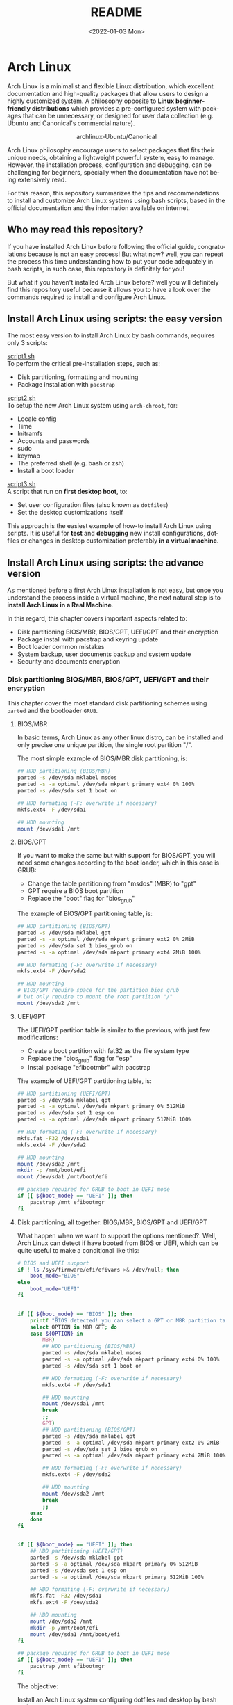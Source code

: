 #+startup: showeverything nohideblocks inlineimages
#+options: creator:nil author:nil toc:t date:t email:nil num:nil title:nil \n:t
#+title: README
#+date: <2022-01-03 Mon>
#+author: Ricardo A. O. Medina
#+email: raom2004@gmail.com
#+language: en
#+creator: Emacs 27.2 (Org mode 9.3.7)

* Arch Linux 

Arch Linux is a minimalist and flexible Linux distribution, which excellent documentation and high-quality packages that allow users to design a highly customized system. A philosophy opposite to *Linux beginner-friendly distributions* which provides a pre-configured system with packages that can be unnecessary, or designed for user data collection (e.g. Ubuntu and Canonical's commercial nature).

#+HTML:<div align=center>
#+CAPTION: archlinux-Ubuntu/Canonical
#+NAME: Fig. 1
[[./images/arch-linux-vs-ubuntu.png]]
#+HTML:</div>

Arch Linux philosophy encourage users to select packages that fits their unique needs, obtaining a lightweight powerful system, easy to manage. However, the installation process, configuration and debugging, can be challenging for beginners, specially when the documentation have not being extensively read.

For this reason, this repository summarizes the tips and recommendations to install and customize Arch Linux systems using bash scripts, based in the official documentation and the information available on internet.

** Who may read this repository?

If you have installed Arch Linux before following the official guide, congratulations because is not an easy process! But what now? well, you can repeat the process this time understanding how to put your code adequately in bash scripts, in such case, this repository is definitely for you!

But what if you haven't installed Arch Linux before? well you will definitely find this repository useful because it allows you to have a look over the commands required to install and configure Arch Linux.

** Install Arch Linux using scripts: the easy version

The most easy version to install Arch Linux by bash commands, requires only 3 scripts:

[[./script1.sh][script1.sh]]
To perform the critical pre-installation steps, such as:
  - Disk partitioning, formatting and mounting
  - Package installation with =pacstrap=

[[./script2.sh][script2.sh]] 
To setup the new Arch Linux system using =arch-chroot=, for:
  - Locale config
  - Time
  - Initramfs
  - Accounts and passwords
  - sudo
  - keymap
  - The preferred shell (e.g. bash or zsh)
  - Install a boot loader 

[[./script3.sh][script3.sh]] 
A script that run on *first desktop boot*, to:
  - Set user configuration files (also known as =dotfiles=)
  - Set the desktop customizations itself

This approach is the easiest example of how-to install Arch Linux using scripts. It is useful for *test* and *debugging* new install configurations, dotfiles or changes in desktop customization preferably *in a virtual machine*.

** Install Arch Linux using scripts: the advance version

As mentioned before a first Arch Linux installation is not easy, but once you understand the process inside a virtual machine, the next natural step is to *install Arch Linux in a Real Machine*. 

In this regard, this chapter covers important aspects related to:
- Disk partitioning BIOS/MBR, BIOS/GPT, UEFI/GPT and their encryption
- Package install with pacstrap and keyring update
- Boot loader common mistakes
- System backup, user documents backup and system update
- Security and documents encryption


*** Disk partitioning BIOS/MBR, BIOS/GPT, UEFI/GPT and their encryption

This chapter cover the most standard disk partitioning schemes using =parted= and the bootloader =GRUB=.

**** BIOS/MBR

In basic terms, Arch Linux as any other linux distro, can be installed and only precise one unique partition, the single root partition "/".

The most simple example of BIOS/MBR disk partitioning, is:

#+begin_src bash :results verbatim
## HDD partitioning (BIOS/MBR)
parted -s /dev/sda mklabel msdos
parted -s -a optimal /dev/sda mkpart primary ext4 0% 100%
parted -s /dev/sda set 1 boot on

## HDD formating (-F: overwrite if necessary)
mkfs.ext4 -F /dev/sda1

## HDD mounting
mount /dev/sda1 /mnt 
#+end_src

**** BIOS/GPT

If you want to make the same but with support for BIOS/GPT, you will need some changes according to the boot loader, which in this case is GRUB:
- Change the table partitioning from "msdos" (MBR) to "gpt"
- GPT require a BIOS boot partition
- Replace the "boot" flag for "bios_grub"

The example of BIOS/GPT partitioning table, is:

#+begin_src bash :results verbatim
## HDD partitioning (BIOS/GPT)
parted -s /dev/sda mklabel gpt
parted -s -a optimal /dev/sda mkpart primary ext2 0% 2MiB
parted -s /dev/sda set 1 bios_grub on
parted -s -a optimal /dev/sda mkpart primary ext4 2MiB 100%

## HDD formating (-F: overwrite if necessary)
mkfs.ext4 -F /dev/sda2

## HDD mounting
# BIOS/GPT require space for the partition bios_grub
# but only require to mount the root partition "/"
mount /dev/sda2 /mnt
#+end_src

**** UEFI/GPT

The UEFI/GPT partition table is similar to the previous, with just few modifications:
- Create a boot partition with fat32 as the file system type
- Replace the "bios_grub" flag for "esp"
- Install package "efibootmbr" with pacstrap

The example of UEFI/GPT partitioning table, is:

#+begin_src bash :results verbatim
## HDD partitioning (UEFI/GPT)
parted -s /dev/sda mklabel gpt
parted -s -a optimal /dev/sda mkpart primary 0% 512MiB
parted -s /dev/sda set 1 esp on
parted -s -a optimal /dev/sda mkpart primary 512MiB 100%

## HDD formating (-F: overwrite if necessary)
mkfs.fat -F32 /dev/sda1
mkfs.ext4 -F /dev/sda2

## HDD mounting
mount /dev/sda2 /mnt
mkdir -p /mnt/boot/efi
mount /dev/sda1 /mnt/boot/efi
#+end_src

#+begin_src bash :results verbatim
## package required for GRUB to boot in UEFI mode
if [[ ${boot_mode} == "UEFI" ]]; then
    pacstrap /mnt efibootmgr	 
fi
#+end_src

**** Disk partitioning, all together: BIOS/MBR, BIOS/GPT and UEFI/GPT

What happen when we want to support the options mentioned?. Well, Arch Linux can detect if have booted from BIOS or UEFI, which can be quite useful to make a conditional like this:

#+begin_src bash :results verbatim
# BIOS and UEFI support
if ! ls /sys/firmware/efi/efivars >& /dev/null; then
    boot_mode="BIOS"
else
    boot_mode="UEFI"
fi


if [[ ${boot_mode} == "BIOS" ]]; then
    printf "BIOS detected! you can select a GPT or MBR partition table:\n"
    select OPTION in MBR GPT; do
	case ${OPTION} in
	    MBR)
		## HDD partitioning (BIOS/MBR)
		parted -s /dev/sda mklabel msdos
		parted -s -a optimal /dev/sda mkpart primary ext4 0% 100%
		parted -s /dev/sda set 1 boot on
		
		## HDD formating (-F: overwrite if necessary)
		mkfs.ext4 -F /dev/sda1

		## HDD mounting
		mount /dev/sda1 /mnt
		break
		;;
	    GPT)
		## HDD partitioning (BIOS/GPT)
		parted -s /dev/sda mklabel gpt
		parted -s -a optimal /dev/sda mkpart primary ext2 0% 2MiB
		parted -s /dev/sda set 1 bios_grub on
		parted -s -a optimal /dev/sda mkpart primary ext4 2MiB 100%
		
		## HDD formating (-F: overwrite if necessary)
		mkfs.ext4 -F /dev/sda2
		
		## HDD mounting
		mount /dev/sda2 /mnt
		break
		;;
	esac
    done
fi


if [[ ${boot_mode} == "UEFI" ]]; then
    ## HDD partitioning (UEFI/GPT)
    parted -s /dev/sda mklabel gpt
    parted -s -a optimal /dev/sda mkpart primary 0% 512MiB
    parted -s /dev/sda set 1 esp on
    parted -s -a optimal /dev/sda mkpart primary 512MiB 100%

    ## HDD formating (-F: overwrite if necessary)
    mkfs.fat -F32 /dev/sda1
    mkfs.ext4 -F /dev/sda2

    ## HDD mounting
    mount /dev/sda2 /mnt
    mkdir -p /mnt/boot/efi
    mount /dev/sda1 /mnt/boot/efi
fi

## package required for GRUB to boot in UEFI mode
if [[ ${boot_mode} == "UEFI" ]]; then
    pacstrap /mnt efibootmgr	 
fi
#+end_src


The objective: 

Install an Arch Linux system configuring dotfiles and desktop by bash scripts. 

# This text include how-to install Arch Linux in internal drive, but also in USB external removable media, called also USB persistent installation.

How we will get there? Covering the next items:

- Pre-installation, steps to prepare the new system
- Installation, selecting the most relevant packages
- Configuration, from file system table to boot loader config
- Post-installation, using dotfiles and a lightweight desktop (xfce)

Important: this text do not cover how-to prepare an installation
medium like an USB flash drive, but you can find it [[https://wiki.archlinux.org/title/USB_flash_installation_medium][here]].

**** Advance disk partitioning: encrypted partitioning with LUKS LVM

After explain some examples of the most standard disk partitioning schemes, it is important to mentioned that disk partitioning can be completely encrypted. This specific item have been very well described [[https://www.rohlix.eu/post/linux-disk-encryption-with-bios-uefi-using-mbr-gpt-luks-lvm-and-grub/][here]].

*** Install essential packages with pacstrap and the keyring update

The first pacstrap that I wrote, looked like this:

#+begin_src bash :results verbatim
## install system packages (with support for wifi and ethernet)
pacstrap /mnt base base-devel linux \
	 zsh sudo vim git wget \
	 dhcpcd \
	 networkmanager \
	 grub os-prober \
	 xorg-server lightdm lightdm-gtk-greeter \
	 gnome-terminal terminator cinnamon livecd-sounds \
	 firefox \
	 virtualbox-guest-utils
#+end_src

The problem with this approach is that is not easy to comment the function of each package. I also found an additional problem when the archlinux install image is old enough to prompt an error about gpg keyring. For this reason I started to use a different approach, like this:

#+begin_src bash :results verbatim
## Important: update package manager keyring before install packages
pacman -Syy --noconfirm archlinux-keyring


## Install System Elementary Packages
# esential packages
pacstrap /mnt base base-devel linux
# code editors
pacstrap /mnt vim nano
# system shell	
pacstrap /mnt zsh
# system shell additional functions
pacstrap /mnt pkgfile
# system tools	
pacstrap /mnt sudo git wget
# system tools for file system mounting
pacstrap /mnt gvfs
# system backup	
pacstrap /mnt rsync
# network package
pacstrap /mnt dhcpcd
# wifi package
pacstrap /mnt networkmanager
# boot loader	
pacstrap /mnt grub os-prober
# boot loader package to boot GRUB if UEFI mode
[[ ${boot_mode} == "UEFI" ]] && pacstrap /mnt efibootmgr	 
#+end_src

In the example above the overuse of pacstrap can be abusive, I am agree, but this way it looks more readable and maintainable too. Indeed, it is easy to note that an essential package is missing for Arch Linux installation in any real machine:

#+begin_src bash :results verbatim
pacstrap /mnt linux-firmware
#+end_src

# This list what is called "elementary packages", a minimun Arch Linux packages that allow to connect to internet, mount usb drivers, and make the boot loader to recognize other operating systems previously installed, like MS Windows, MacOS or even other Linux present. If you need to mount a HDD formated for MS Windows, you will need also other packages, such as:

# #+begin_src bash :results verbatim
# pacstrap /mnt ntfs-3g 
# #+end_src

- Pre-installation

  * 1.1-1.3 Prepare an installation image (out of the scope)
  * 1.4 Boot the live environment
  * 1.5 Set the console keyboard layout
  * 1.6 Verify the boot mode
  * 1.7 Connect to the internet
  * 1.8 Update the system clock
  * 1.9 Partition the disks
    * 1.9.1 Example layouts
  * 1.10 Format the partitions
  * 1.11 Mount the file systems

- Installation

  * 2.1 Select the mirrors
  * 2.2 Install essential packages

- Configure the system

  * 3.1 Fstab
  * 3.2 Chroot
  * 3.3 Time zone
  * 3.4 Localization
  * 3.5 Network configuration
  * 3.6 Initramfs
  * 3.7 Root password
  * 3.8 Boot loader

- Reboot
- Post-installation


# ** Why Arch Linux instead of many other Linux distritutions 

# The answer is simply, reproducibility and sharing!. But please, let me explain why:

# As a researcher, the scientific activity involves making scientific
# methods, data and outcomes available for everyone. Make science open
# and reproducible allow other scientist to replicate and adapt such
# methods to their own needs, contributions that summarized can be
# translated into a collaborative global progress.

# This contributive philosophy is also present in the open source
# operating system Linux, which source code is easily available for
# everyone. Anyone capable of coding can contribute, modify, enhance and
# distribute the code to anyone and for any purpose, with hundreds of distributions available.

# Linux beginner-friendly distributions provides a pre-configured system
# with packages that can be unnecessary, or designed for user data
# collection (e.g. Ubuntu and Canonical's commercial nature). On the
# other hand, Arch Linux offer a different and more functional approach.

# Arch Linux system can customize to fit specific needs, avoiding
# packages that can compromise sensitive data. Due to its minimalist
# design, an Arch Linux system can be easily reproduced and distributed
# to other users, by building an USB/CD ISO image or installed as a
# persistent live USB drive. Arch Linux require less space and memory
# resources than beginner-friendly distributions, facilitating to
# migrate a running Arch Linux to another machine, a KVM instance or a
# VirtualBox machine.
